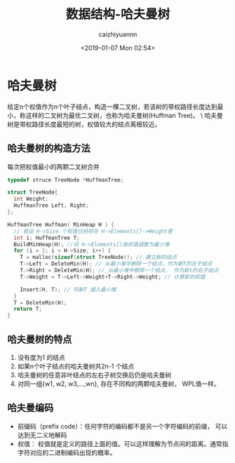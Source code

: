 #+OPTIONS: ':nil *:t -:t ::t <:t H:3 \n:nil ^:t arch:headline
#+OPTIONS: author:t broken-links:nil c:nil creator:nil
#+OPTIONS: d:(not "LOGBOOK") date:t e:t email:nil f:t inline:t num:t
#+OPTIONS: p:nil pri:nil prop:nil stat:t tags:t tasks:t tex:t
#+OPTIONS: timestamp:t title:t toc:t todo:t |:t
#+TITLE: 数据结构-哈夫曼树
#+DATE: <2019-01-07 Mon 02:54>
#+AUTHOR: caizhiyuannn
#+EMAIL: caizhiyuannn@gmail.com
#+LANGUAGE: en
#+SELECT_TAGS: export
#+EXCLUDE_TAGS: noexport
#+CREATOR: Emacs 26.1 (Org mode 9.1.9)
#+JEKYLL_LAYOUT: post
#+JEKYLL_CATEGORIES: programming
#+JEKYLL_TAGS: datastruct
#+STARTUP: SHOWALL
#+EXPORT_FILE_NAME: 2019-01-07-Huffman_tree


* 哈夫曼树
  给定n个权值作为n个叶子结点，构造一棵二叉树，若该树的带权路径长度达到最小，称这样的二叉树为最优二叉树，也称为哈夫曼树(Huffman Tree)。 \
  哈夫曼树是带权路径长度最短的树，权值较大的结点离根较近。

** 哈夫曼树的构造方法
   每次把权值最小的两颗二叉树合并
   #+BEGIN_SRC c
     typedef struce TreeNode *HuffmanTree;

     struct TreeNode{
       int Weight;
       HuffmanTree Left, Right;
     };

     HuffmanTree Huffman( MinHeap H ) {
       // 假设 H->Size 个权值已经存在 H->Elements[]->Weight里
       int i; HuffmanTree T;
       BuildMinHeap(H); //将 H->Elements[]按权值调整为最小堆
       for (i = 1; i < H->Size; i++) {
         T = malloc(sizeof(struct TreeNode)); // 建立新的结点
         T->Left = DeleteMin(H); // 从最小堆中删除一个结点，作为新T的左子结点
         T->Right = DeleteMin(H); // 从最小堆中删除一个结点， 作为新t的右子结点
         T->Weight = T->Left->Weight+T->Right->Weight; // 计算新的权值
    
         Insert(H, T); // 将新T 插入最小堆
       }
       T = DeleteMin(H);
       return T;
     }
   #+END_SRC

** 哈夫曼树的特点
   1. 没有度为1 的结点
   2. 如果n个叶子结点的哈夫曼树共2n-1 个结点
   3. 哈夫曼树的任意非叶结点的左右子树交换后仍是哈夫曼树
   4. 对同一组{w1, w2, w3,...,wn}, 存在不同构的两颗哈夫曼树， WPL值一样。

** 哈夫曼编码
   - 前缀码（prefix code）：任何字符的编码都不是另一个字符编码的前缀， 可以达到无二义地解码
   - 权值： 权值就是定义的路径上面的值。可以这样理解为节点间的距离。通常指字符对应的二进制编码出现的概率。
